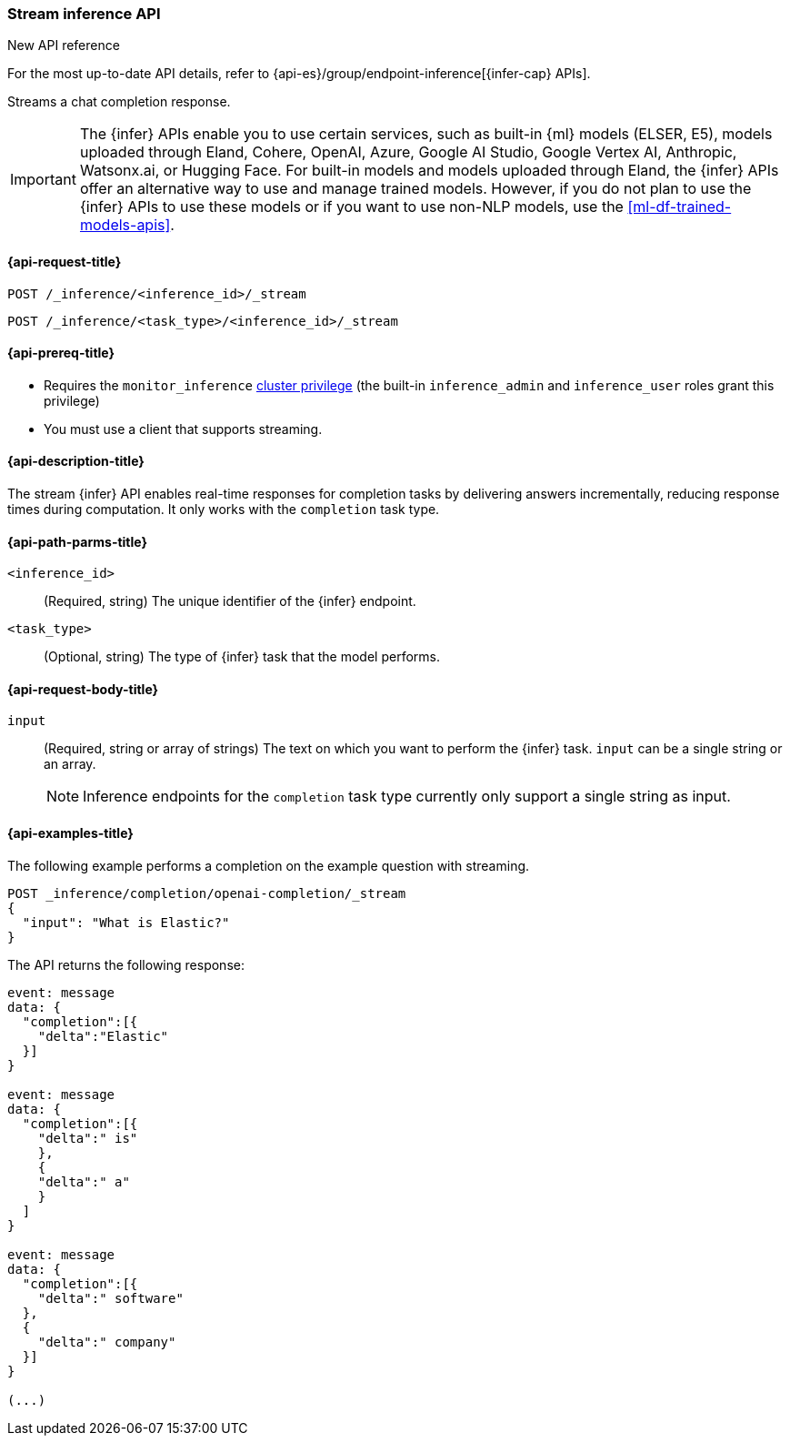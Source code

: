 [role="xpack"]
[[stream-inference-api]]
=== Stream inference API

.New API reference
[sidebar]
--
For the most up-to-date API details, refer to {api-es}/group/endpoint-inference[{infer-cap} APIs].
--

Streams a chat completion response.

IMPORTANT: The {infer} APIs enable you to use certain services, such as built-in {ml} models (ELSER, E5), models uploaded through Eland, Cohere, OpenAI, Azure, Google AI Studio, Google Vertex AI, Anthropic, Watsonx.ai, or Hugging Face.
For built-in models and models uploaded through Eland, the {infer} APIs offer an alternative way to use and manage trained models.
However, if you do not plan to use the {infer} APIs to use these models or if you want to use non-NLP models, use the <<ml-df-trained-models-apis>>.


[discrete]
[[stream-inference-api-request]]
==== {api-request-title}

`POST /_inference/<inference_id>/_stream`

`POST /_inference/<task_type>/<inference_id>/_stream`


[discrete]
[[stream-inference-api-prereqs]]
==== {api-prereq-title}

* Requires the `monitor_inference` <<privileges-list-cluster,cluster privilege>>
(the built-in `inference_admin` and `inference_user` roles grant this privilege)
* You must use a client that supports streaming.


[discrete]
[[stream-inference-api-desc]]
==== {api-description-title}

The stream {infer} API enables real-time responses for completion tasks by delivering answers incrementally, reducing response times during computation.
It only works with the `completion` task type.


[discrete]
[[stream-inference-api-path-params]]
==== {api-path-parms-title}

`<inference_id>`::
(Required, string)
The unique identifier of the {infer} endpoint.


`<task_type>`::
(Optional, string)
The type of {infer} task that the model performs.


[discrete]
[[stream-inference-api-request-body]]
==== {api-request-body-title}

`input`::
(Required, string or array of strings)
The text on which you want to perform the {infer} task.
`input` can be a single string or an array.
+
--
[NOTE]
====
Inference endpoints for the `completion` task type currently only support a
single string as input.
====
--


[discrete]
[[stream-inference-api-example]]
==== {api-examples-title}

The following example performs a completion on the example question with streaming.


[source,console]
------------------------------------------------------------
POST _inference/completion/openai-completion/_stream
{
  "input": "What is Elastic?"
}
------------------------------------------------------------
// TEST[skip:TBD]


The API returns the following response:


[source,txt]
------------------------------------------------------------
event: message
data: {
  "completion":[{
    "delta":"Elastic"
  }]
}

event: message
data: {
  "completion":[{
    "delta":" is"
    },
    {
    "delta":" a"
    }
  ]
}

event: message
data: {
  "completion":[{
    "delta":" software"
  },
  {
    "delta":" company"
  }]
}

(...)
------------------------------------------------------------
// NOTCONSOLE
